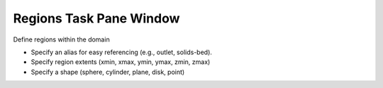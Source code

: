 Regions Task Pane Window
^^^^^^^^^^^^^^^^^^^^^^^^

Define regions within the domain

-  Specify an alias for easy referencing (e.g., outlet, solids-bed).
-  Specify region extents (xmin, xmax, ymin, ymax, zmin, zmax)
-  Specify a shape (sphere, cylinder, plane, disk, point)
